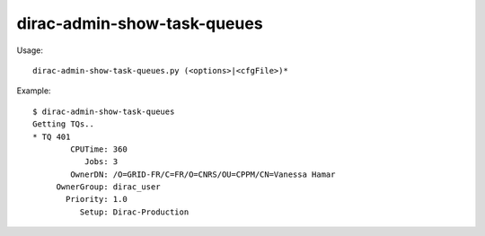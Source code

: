 ===================================
dirac-admin-show-task-queues
===================================

Usage::

  dirac-admin-show-task-queues.py (<options>|<cfgFile>)* 

Example::

  $ dirac-admin-show-task-queues
  Getting TQs..
  * TQ 401
          CPUTime: 360
             Jobs: 3
          OwnerDN: /O=GRID-FR/C=FR/O=CNRS/OU=CPPM/CN=Vanessa Hamar
       OwnerGroup: dirac_user
         Priority: 1.0
            Setup: Dirac-Production

